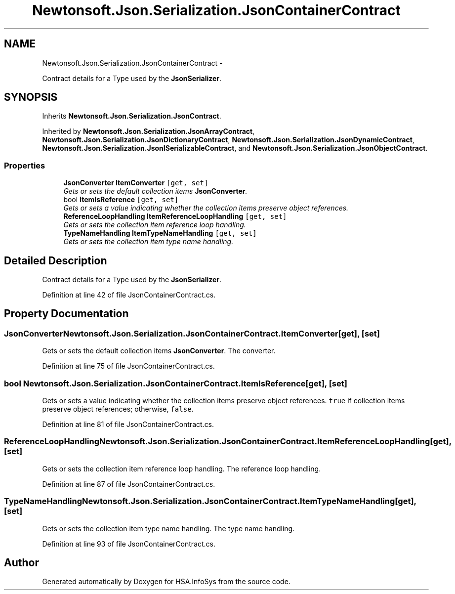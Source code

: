 .TH "Newtonsoft.Json.Serialization.JsonContainerContract" 3 "Fri Jul 5 2013" "Version 1.0" "HSA.InfoSys" \" -*- nroff -*-
.ad l
.nh
.SH NAME
Newtonsoft.Json.Serialization.JsonContainerContract \- 
.PP
Contract details for a Type used by the \fBJsonSerializer\fP\&.  

.SH SYNOPSIS
.br
.PP
.PP
Inherits \fBNewtonsoft\&.Json\&.Serialization\&.JsonContract\fP\&.
.PP
Inherited by \fBNewtonsoft\&.Json\&.Serialization\&.JsonArrayContract\fP, \fBNewtonsoft\&.Json\&.Serialization\&.JsonDictionaryContract\fP, \fBNewtonsoft\&.Json\&.Serialization\&.JsonDynamicContract\fP, \fBNewtonsoft\&.Json\&.Serialization\&.JsonISerializableContract\fP, and \fBNewtonsoft\&.Json\&.Serialization\&.JsonObjectContract\fP\&.
.SS "Properties"

.in +1c
.ti -1c
.RI "\fBJsonConverter\fP \fBItemConverter\fP\fC [get, set]\fP"
.br
.RI "\fIGets or sets the default collection items \fBJsonConverter\fP\&. \fP"
.ti -1c
.RI "bool \fBItemIsReference\fP\fC [get, set]\fP"
.br
.RI "\fIGets or sets a value indicating whether the collection items preserve object references\&. \fP"
.ti -1c
.RI "\fBReferenceLoopHandling\fP \fBItemReferenceLoopHandling\fP\fC [get, set]\fP"
.br
.RI "\fIGets or sets the collection item reference loop handling\&. \fP"
.ti -1c
.RI "\fBTypeNameHandling\fP \fBItemTypeNameHandling\fP\fC [get, set]\fP"
.br
.RI "\fIGets or sets the collection item type name handling\&. \fP"
.in -1c
.SH "Detailed Description"
.PP 
Contract details for a Type used by the \fBJsonSerializer\fP\&. 


.PP
Definition at line 42 of file JsonContainerContract\&.cs\&.
.SH "Property Documentation"
.PP 
.SS "\fBJsonConverter\fP Newtonsoft\&.Json\&.Serialization\&.JsonContainerContract\&.ItemConverter\fC [get]\fP, \fC [set]\fP"

.PP
Gets or sets the default collection items \fBJsonConverter\fP\&. The converter\&.
.PP
Definition at line 75 of file JsonContainerContract\&.cs\&.
.SS "bool Newtonsoft\&.Json\&.Serialization\&.JsonContainerContract\&.ItemIsReference\fC [get]\fP, \fC [set]\fP"

.PP
Gets or sets a value indicating whether the collection items preserve object references\&. \fCtrue\fP if collection items preserve object references; otherwise, \fCfalse\fP\&.
.PP
Definition at line 81 of file JsonContainerContract\&.cs\&.
.SS "\fBReferenceLoopHandling\fP Newtonsoft\&.Json\&.Serialization\&.JsonContainerContract\&.ItemReferenceLoopHandling\fC [get]\fP, \fC [set]\fP"

.PP
Gets or sets the collection item reference loop handling\&. The reference loop handling\&.
.PP
Definition at line 87 of file JsonContainerContract\&.cs\&.
.SS "\fBTypeNameHandling\fP Newtonsoft\&.Json\&.Serialization\&.JsonContainerContract\&.ItemTypeNameHandling\fC [get]\fP, \fC [set]\fP"

.PP
Gets or sets the collection item type name handling\&. The type name handling\&.
.PP
Definition at line 93 of file JsonContainerContract\&.cs\&.

.SH "Author"
.PP 
Generated automatically by Doxygen for HSA\&.InfoSys from the source code\&.
